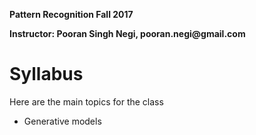 **Pattern Recognition  Fall 2017**

**Instructor: Pooran Singh Negi, pooran.negi@gmail.com**

* Syllabus
Here are the main topics for the class
- Generative models


